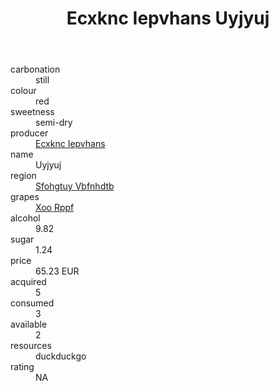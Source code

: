 :PROPERTIES:
:ID:                     2b1befaa-c752-4aae-ab65-0b9b7cc41905
:END:
#+TITLE: Ecxknc Iepvhans Uyjyuj 

- carbonation :: still
- colour :: red
- sweetness :: semi-dry
- producer :: [[id:e9b35e4c-e3b7-4ed6-8f3f-da29fba78d5b][Ecxknc Iepvhans]]
- name :: Uyjyuj
- region :: [[id:6769ee45-84cb-4124-af2a-3cc72c2a7a25][Sfohgtuy Vbfnhdtb]]
- grapes :: [[id:4b330cbb-3bc3-4520-af0a-aaa1a7619fa3][Xoo Rppf]]
- alcohol :: 9.82
- sugar :: 1.24
- price :: 65.23 EUR
- acquired :: 5
- consumed :: 3
- available :: 2
- resources :: duckduckgo
- rating :: NA


